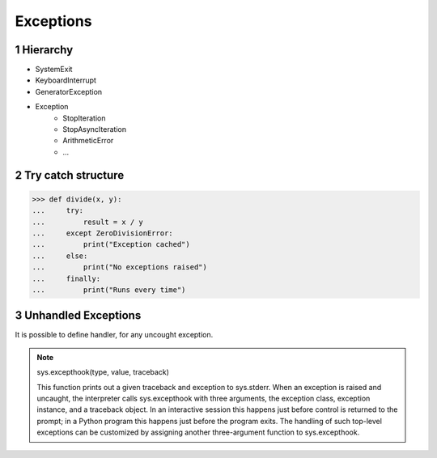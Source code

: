 **********
Exceptions
**********

.. content::

.. sectnum::


Hierarchy
=========

* SystemExit
* KeyboardInterrupt
* GeneratorException
* Exception
    * StopIteration
    * StopAsyncIteration
    * ArithmeticError
    * ...


Try catch structure
===================

.. code-block:: Python

    >>> def divide(x, y):
    ...     try:
    ...         result = x / y
    ...     except ZeroDivisionError:
    ...         print("Exception cached")
    ...     else:
    ...         print("No exceptions raised")
    ...     finally:
    ...         print("Runs every time")


Unhandled Exceptions
====================

It is possible to define handler, for any uncought exception.

.. note::
    sys.excepthook(type, value, traceback)
    
    This function prints out a given traceback and exception to sys.stderr.
    When an exception is raised and uncaught, the interpreter calls sys.excepthook with three arguments, the exception class, exception instance, and a traceback object. In an interactive session this happens just before control is returned to the prompt; in a Python program this happens just before the program exits. The handling of such top-level exceptions can be customized by assigning another three-argument function to sys.excepthook.


